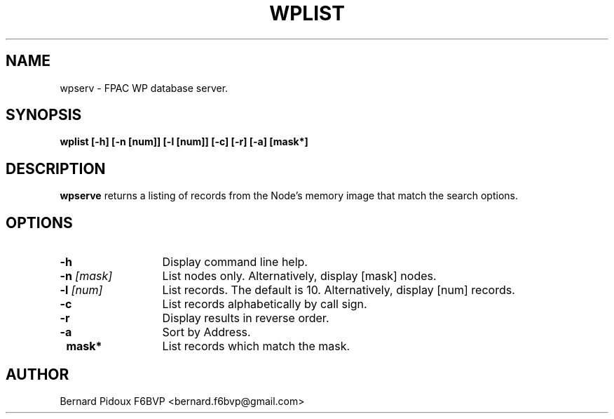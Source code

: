 .TH WPLIST 1 "23 Jan 2015" Linux "FPAC Operator's Manual"
.SH NAME 
wpserv \- FPAC WP database server.
.SH SYNOPSIS
.B wplist [-h] [-n [num]] [-l [num]] [-c] [-r] [-a] [mask*] 
.SH DESCRIPTION
.LP
.B wpserve
returns a listing of records from the Node's memory image that match the search options.
.SH OPTIONS
.TP 13
.BI \-h
Display command line help.
.TP 13
.BI \-n " [mask]
List nodes only. Alternatively, display [mask] nodes. 
.TP 13
.BI \-l " [num]
List records. The default is 10. Alternatively, display [num] records.
.TP 13
.BI \-c
List records alphabetically by call sign.
.TP 13
.BI \-r
Display results in reverse order.
.TP 13
.BI \-a
Sort by Address.
.TP 13
.BI \ mask*
List records which match the mask.
.SH AUTHOR
Bernard Pidoux F6BVP <bernard.f6bvp@gmail.com>
